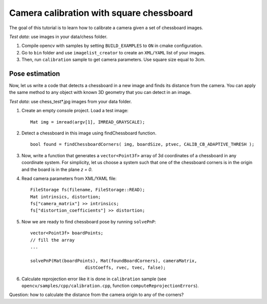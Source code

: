 .. _CameraCalibrationSquareChessBoardTutorial:

Camera calibration with square chessboard
*****************************************

.. highlight:: cpp

The goal of this tutorial is to learn how to calibrate a camera given a set of chessboard images.

*Test data*: use images in your data/chess folder.

#.
    Compile opencv with samples by setting ``BUILD_EXAMPLES`` to ``ON`` in cmake configuration.

#.
    Go to ``bin`` folder and use ``imagelist_creator`` to create an ``XML/YAML`` list of your images.

#.
    Then, run ``calibration`` sample to get camera parameters. Use square size equal to 3cm.

Pose estimation
===============

Now, let us write a code that detects a chessboard in a new image and finds its distance from the camera. You can apply the same method to any object with known 3D geometry that you can detect in an image.

*Test data*: use chess_test*.jpg images from your data folder.

#.
    Create an empty console project. Load a test image: ::

        Mat img = imread(argv[1], IMREAD_GRAYSCALE);

#.
    Detect a chessboard in this image using findChessboard function. ::

        bool found = findChessboardCorners( img, boardSize, ptvec, CALIB_CB_ADAPTIVE_THRESH );

#.
    Now, write a function that generates a ``vector<Point3f>`` array of 3d coordinates of a chessboard in any coordinate system. For simplicity, let us choose a system such that one of the chessboard corners is in the origin and the board is in the plane *z = 0*.

#.
    Read camera parameters from XML/YAML file: ::

        FileStorage fs(filename, FileStorage::READ);
        Mat intrinsics, distortion;
        fs["camera_matrix"] >> intrinsics;
        fs["distortion_coefficients"] >> distortion;

#.
    Now we are ready to find chessboard pose by running ``solvePnP``: ::

        vector<Point3f> boardPoints;
        // fill the array
        ...

        solvePnP(Mat(boardPoints), Mat(foundBoardCorners), cameraMatrix,
                             distCoeffs, rvec, tvec, false);

#.
    Calculate reprojection error like it is done in ``calibration`` sample (see ``opencv/samples/cpp/calibration.cpp``, function ``computeReprojectionErrors``).

Question: how to calculate the distance from the camera origin to any of the corners?
